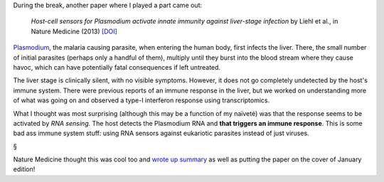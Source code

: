 During the break, another paper where I played a part came out:

    *Host-cell sensors for Plasmodium activate innate immunity against
    liver-stage infection* by Liehl et al., in Nature Medicine (2013) `[DOI]
    <http://doi.org/10.1038/nm.3424>`__

`Plasmodium <http://en.wikipedia.org/wiki/Plasmodium>`__, the malaria causing
parasite, when entering the human body, first infects the liver. There, the
small number of initial parasites (perhaps only a handful of them), multiply
until they burst into the blood stream where they cause havoc, which can have
potentially fatal consequences if left untreated.

The liver stage is clinically silent, with no visible symptoms. However, it
does not go completely undetected by the host's immune system. There were
previous reports of an immune response in the liver, but we worked on
understanding more of what was going on and observed a type-I interferon
response using transcriptomics.

What I thought was most surprising (although this may be a function of my
naïveté) was that the response seems to be activated by *RNA sensing*. The host
detects the Plasmodium RNA and **that triggers an immune response**. This is
some bad ass immune system stuff: using RNA sensors against eukariotic
parasites instead of just viruses.

§

Nature Medicine thought this was cool too and `wrote up summary
<http://www.nature.com/nm/journal/v20/n1/full/nm.3446.html>`__ as well as
putting the paper on the cover of January edition!

